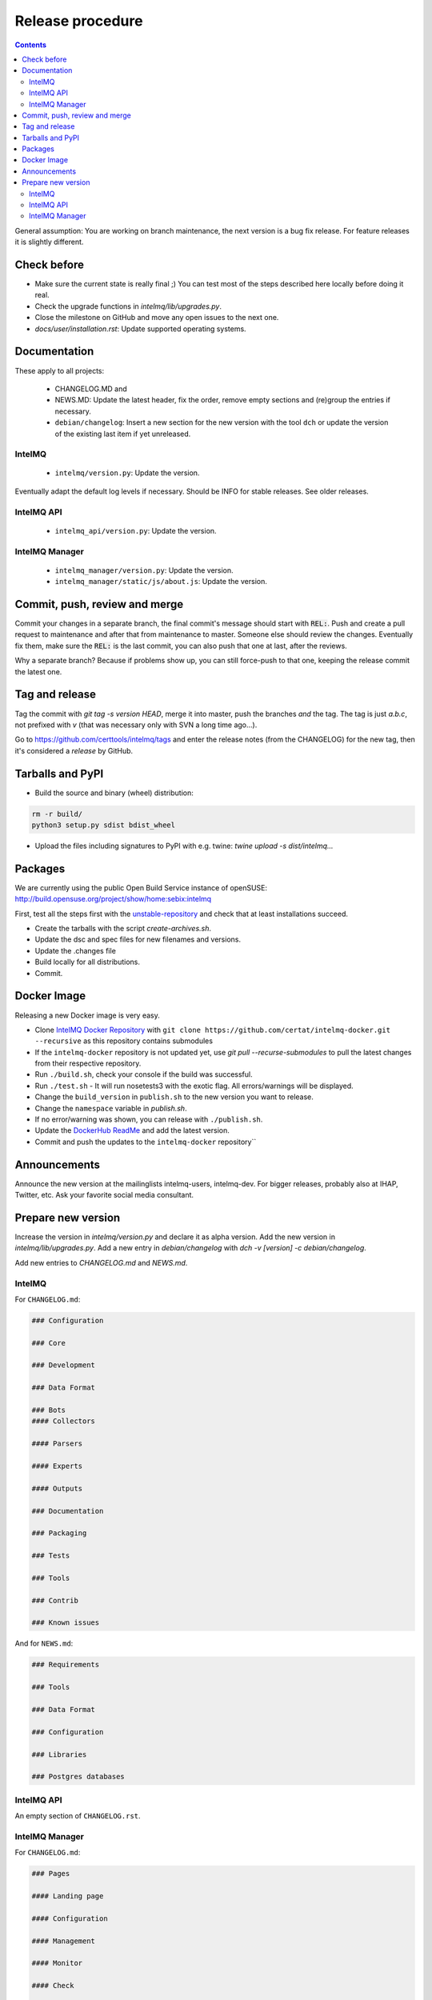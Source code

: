 ..
   SPDX-FileCopyrightText: 2017 Sebastian Wagner
   SPDX-License-Identifier: AGPL-3.0-or-later

#################
Release procedure
#################

.. contents::

General assumption: You are working on branch maintenance, the next version is a bug fix release. For feature releases it is slightly different.

************
Check before
************

* Make sure the current state is really final ;)
  You can test most of the steps described here locally before doing it real.
* Check the upgrade functions in `intelmq/lib/upgrades.py`.
* Close the milestone on GitHub and move any open issues to the next one.
* `docs/user/installation.rst`: Update supported operating systems.

*************
Documentation
*************

These apply to all projects:

 * CHANGELOG.MD and
 * NEWS.MD: Update the latest header, fix the order, remove empty sections and (re)group the entries if necessary.
 * ``debian/changelog``: Insert a new section for the new version with the tool ``dch`` or update the version of the existing last item if yet unreleased.

IntelMQ
^^^^^^^

 * ``intelmq/version.py``: Update the version.

Eventually adapt the default log levels if necessary. Should be INFO for stable releases. See older releases.

IntelMQ API
^^^^^^^^^^^

 * ``intelmq_api/version.py``: Update the version.

IntelMQ Manager
^^^^^^^^^^^^^^^

 * ``intelmq_manager/version.py``: Update the version.
 * ``intelmq_manager/static/js/about.js``: Update the version.

******************************
Commit, push, review and merge
******************************

Commit your changes in a separate branch, the final commit's message should start with :code:`REL:`. Push and create a pull request to maintenance and after that from maintenance to master. Someone else should review the changes. Eventually fix them, make sure the :code:`REL:` is the last commit, you can also push that one at last, after the reviews.

Why a separate branch? Because if problems show up, you can still force-push to that one, keeping the release commit the latest one.

***************
Tag and release
***************

Tag the commit with `git tag -s version HEAD`, merge it into master, push the branches *and* the tag. The tag is just `a.b.c`, not prefixed with `v` (that was necessary only with SVN a long time ago...).

Go to https://github.com/certtools/intelmq/tags and enter the release notes (from the CHANGELOG) for the new tag, then it's considered a *release* by GitHub.

*****************
Tarballs and PyPI
*****************

* Build the source and binary (wheel) distribution:

.. code-block:: bash

   rm -r build/
   python3 setup.py sdist bdist_wheel


* Upload the files including signatures to PyPI with e.g. twine: `twine upload -s dist/intelmq...`

********
Packages
********

We are currently using the public Open Build Service instance of openSUSE: http://build.opensuse.org/project/show/home:sebix:intelmq

First, test all the steps first with the `unstable-repository <http://build.opensuse.org/project/show/home:sebix:intelmq:unstable>`_ and check that at least installations succeed.

* Create the tarballs with the script `create-archives.sh`.
* Update the dsc and spec files for new filenames and versions.
* Update the .changes file
* Build locally for all distributions.
* Commit.

************
Docker Image
************

Releasing a new Docker image is very easy.

* Clone `IntelMQ Docker Repository <https://github.com/certat/intelmq-docker>`_ with ``git clone https://github.com/certat/intelmq-docker.git --recursive`` as this repository contains submodules
* If the ``intelmq-docker`` repository is not updated yet, use `git pull --recurse-submodules` to pull the latest changes from their respective repository.
* Run ``./build.sh``, check your console if the build was successful.
* Run ``./test.sh`` - It will run nosetests3 with the exotic flag. All errors/warnings will be displayed.
* Change the ``build_version`` in ``publish.sh`` to the new version you want to release.
* Change the ``namespace`` variable in `publish.sh`.
* If no error/warning was shown, you can release with ``./publish.sh``.
* Update the `DockerHub ReadMe <https://hub.docker.com/repository/docker/certat/intelmq-full>`_ and add the latest version.
* Commit and push the updates to the ``intelmq-docker`` repository``

*************
Announcements
*************

Announce the new version at the mailinglists intelmq-users, intelmq-dev.
For bigger releases, probably also at IHAP, Twitter, etc. Ask your favorite social media consultant.

*******************
Prepare new version
*******************

Increase the version in `intelmq/version.py` and declare it as alpha version.
Add the new version in `intelmq/lib/upgrades.py`.
Add a new entry in `debian/changelog` with `dch -v [version] -c debian/changelog`.

Add new entries to `CHANGELOG.md` and `NEWS.md`.

IntelMQ
^^^^^^^

For ``CHANGELOG.md``:

.. code-block:: markdown

   ### Configuration

   ### Core

   ### Development

   ### Data Format

   ### Bots
   #### Collectors

   #### Parsers

   #### Experts

   #### Outputs

   ### Documentation

   ### Packaging

   ### Tests

   ### Tools

   ### Contrib

   ### Known issues

And for ``NEWS.md``:

.. code-block:: markdown

   ### Requirements

   ### Tools

   ### Data Format

   ### Configuration

   ### Libraries

   ### Postgres databases

IntelMQ API
^^^^^^^^^^^

An empty section of ``CHANGELOG.rst``.

IntelMQ Manager
^^^^^^^^^^^^^^^

For ``CHANGELOG.md``:

.. code-block:: markdown

   ### Pages

   #### Landing page

   #### Configuration

   #### Management

   #### Monitor

   #### Check

   ### Documentation

   ### Third-party libraries

   ### Packaging

   ### Known issues

And an empty section in the ``NEWS.md`` file.
